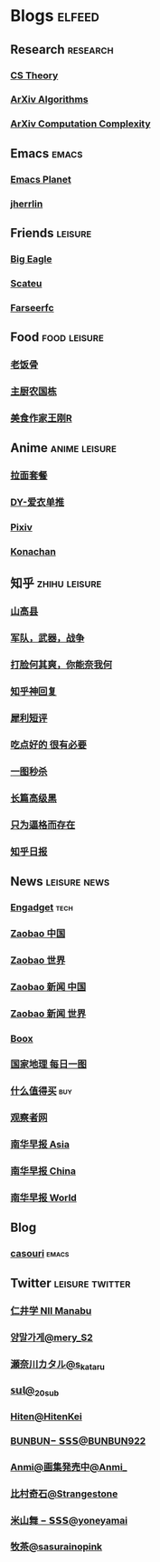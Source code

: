 * Blogs :elfeed:
** Research :research:
*** [[http://cstheory-feed.org/atom.xml][CS Theory]]
*** [[http://export.arxiv.org/api/query?search_query=cat:cs.DS&start=0&max_results=300&sortBy=submittedDate&sortOrder=descending][ArXiv Algorithms]]
*** [[http://export.arxiv.org/api/query?search_query=cat:cs.CC&start=0&max_results=300&sortBy=submittedDate&sortOrder=descending][ArXiv Computation Complexity]]
** Emacs :emacs:
*** [[https://planet.emacslife.com/atom.xml][Emacs Planet]]
*** [[https://jherrlin.github.io/index.xml][jherrlin]]
** Friends :leisure:
*** [[https://bigeagle.me/index.xml][Big Eagle]]
*** [[http://scateu.me/feed.xml][Scateu]]
*** [[https://farseerfc.me/feeds/atom.xml][Farseerfc]]
** Food :food:leisure:
# *** [[https://www.youtube.com/feeds/videos.xml?channel_id=UCg0m_Ah8P_MQbnn77-vYnYw][美食作家王刚]]
*** [[https://rsshub.app/bilibili/user/video/419872064][老饭骨]]
*** [[https://rsshub.app/bilibili/user/video/415479453][主厨农国栋]]
*** [[https://rsshub.app/bilibili/user/video/290526283][美食作家王刚R]]
# *** [[https://rsshub.app/bilibili/user/video/580315930][三叔来盘道]]
** Anime :anime:leisure:
*** [[https://rsshub.app/bilibili/user/video/411462][拉面套餐]]
*** [[https://rsshub.app/bilibili/user/video/3907165][DY-爱衣单推]]
*** [[https://rsshub.app/pixiv/ranking/week][Pixiv]]
*** [[https://rsshub.app/konachan.net/post/popular_recent/1d][Konachan]]
# *** [[https://rsshub.app/yande.re/post/popular_recent/1d][Yande.re]]
# *** [[https://rsshub.app/jdlingyu/tuji][绝对领域]]
** 知乎 :zhihu:leisure:
*** [[https://rsshub.app/zhihu/collection/427264591][山高县]]
*** [[https://rsshub.app/zhihu/collection/40631599][军队，武器，战争]]
*** [[https://rsshub.app/zhihu/collection/44434804][打脸何其爽，你能奈我何]]
*** [[https://rsshub.app/zhihu/collection/64483355][知乎神回复]]
*** [[https://rsshub.app/zhihu/collection/19825336][犀利短评]]
*** [[https://rsshub.app/zhihu/collection/23186304][吃点好的 很有必要]]
*** [[https://rsshub.app/zhihu/collection/20094118][一图秒杀]]
*** [[https://rsshub.app/zhihu/collection/45382427][长篇高级黑]]
*** [[https://rsshub.app/zhihu/collection/37166127][只为逼格而存在]]
*** [[https://rsshub.app/zhihu/daily][知乎日报]]
** News :leisure:news:
# *** [[https://rsshub.app/cnbeta][cnBeta]] :tech:
*** [[https://rsshub.app/engadget-cn][Engadget]] :tech:
# *** [[https://rsshub.app/ft/chinese/hotstoryby7day][FT 中文网]]
*** [[https://rsshub.app/zaobao/realtime/china][Zaobao 中国]]
*** [[https://rsshub.app/zaobao/realtime/world][Zaobao 世界]]
*** [[https://rsshub.app/zaobao/znews/china][Zaobao 新闻 中国]]
*** [[https://rsshub.app/zaobao/znews/world][Zaobao 新闻 世界]]
# *** [[https://rsshub.app/nytimes/en][纽约时报]]
*** [[https://medium.com/feed/boox-content-hub][Boox]]
*** [[https://rsshub.app/natgeo/dailyphoto][国家地理 每日一图]]
# *** [[https://rsshub.app/natgeo/environment/article][国家地理]]
*** [[https://rsshub.app/smzdm/ranking/haowen/yc/48][什么值得买]] :buy:
*** [[https://rsshub.app/guancha/home][观察者网]]
*** [[https://rsshub.app/scmp/3][南华早报 Asia]]
*** [[https://rsshub.app/scmp/4][南华早报 China]]
*** [[https://rsshub.app/scmp/5][南华早报 World]]
** Blog
*** [[https://archive.casouri.cat/note/rss.xml][casouri]] :emacs:
** Twitter :leisure:twitter:
*** [[https://rsshub.app/twitter/user/aleos696/readable=1&authorNameBold=0&showAuthorInTitle=1&showAuthorInDesc=1&showQuotedAuthorAvatarInDesc=1&showAuthorAvatarInDesc=1&showEmojiForRetweetAndReply=0&showRetweetTextInTitle=0&addLinkForPics=1&showTimestampInDescription=1&showQuotedInTitle=1&heightOfPics=300][仁井学 NII Manabu]]
*** [[https://rsshub.app/twitter/user/mery__S2_/readable=1&authorNameBold=0&showAuthorInTitle=1&showAuthorInDesc=1&showQuotedAuthorAvatarInDesc=1&showAuthorAvatarInDesc=1&showEmojiForRetweetAndReply=0&showRetweetTextInTitle=0&addLinkForPics=1&showTimestampInDescription=1&showQuotedInTitle=1&heightOfPics=300][양말가게@mery__S2_]]
*** [[https://rsshub.app/twitter/user/s_kataru/readable=1&authorNameBold=0&showAuthorInTitle=1&showAuthorInDesc=1&showQuotedAuthorAvatarInDesc=1&showAuthorAvatarInDesc=1&showEmojiForRetweetAndReply=0&showRetweetTextInTitle=0&addLinkForPics=1&showTimestampInDescription=1&showQuotedInTitle=1&heightOfPics=300][瀬奈川カタル@s_kataru]]
*** [[https://rsshub.app/twitter/user/_20sub/readable=1&authorNameBold=0&showAuthorInTitle=1&showAuthorInDesc=1&showQuotedAuthorAvatarInDesc=1&showAuthorAvatarInDesc=1&showEmojiForRetweetAndReply=0&showRetweetTextInTitle=0&addLinkForPics=1&showTimestampInDescription=1&showQuotedInTitle=1&heightOfPics=300][𝕤𝕦𝕝@_20sub]]
*** [[https://rsshub.app/twitter/user/HitenKei/readable=1&authorNameBold=0&showAuthorInTitle=1&showAuthorInDesc=1&showQuotedAuthorAvatarInDesc=1&showAuthorAvatarInDesc=1&showEmojiForRetweetAndReply=0&showRetweetTextInTitle=0&addLinkForPics=1&showTimestampInDescription=1&showQuotedInTitle=1&heightOfPics=300][Hiten@HitenKei]]
*** [[https://rsshub.app/twitter/user/BUNBUN922/readable=1&authorNameBold=0&showAuthorInTitle=1&showAuthorInDesc=1&showQuotedAuthorAvatarInDesc=1&showAuthorAvatarInDesc=1&showEmojiForRetweetAndReply=0&showRetweetTextInTitle=0&addLinkForPics=1&showTimestampInDescription=1&showQuotedInTitle=1&heightOfPics=300][BUNBUN− 𝗦𝗦𝗦@BUNBUN922]]
*** [[https://rsshub.app/twitter/user/Anmi_/readable=1&authorNameBold=0&showAuthorInTitle=1&showAuthorInDesc=1&showQuotedAuthorAvatarInDesc=1&showAuthorAvatarInDesc=1&showEmojiForRetweetAndReply=0&showRetweetTextInTitle=0&addLinkForPics=1&showTimestampInDescription=1&showQuotedInTitle=1&heightOfPics=300][Anmi@画集発売中@Anmi_]]
*** [[https://rsshub.app/twitter/user/Strangestone/readable=1&authorNameBold=0&showAuthorInTitle=1&showAuthorInDesc=1&showQuotedAuthorAvatarInDesc=1&showAuthorAvatarInDesc=1&showEmojiForRetweetAndReply=0&showRetweetTextInTitle=0&addLinkForPics=1&showTimestampInDescription=1&showQuotedInTitle=1&heightOfPics=300][比村奇石@Strangestone]]
*** [[https://rsshub.app/twitter/user/yoneyamai/readable=1&authorNameBold=0&showAuthorInTitle=1&showAuthorInDesc=1&showQuotedAuthorAvatarInDesc=1&showAuthorAvatarInDesc=1&showEmojiForRetweetAndReply=0&showRetweetTextInTitle=0&addLinkForPics=1&showTimestampInDescription=1&showQuotedInTitle=1&heightOfPics=300][米山舞 − 𝗦𝗦𝗦@yoneyamai]]
*** [[https://rsshub.app/twitter/user/sasurainopink/readable=1&authorNameBold=0&showAuthorInTitle=1&showAuthorInDesc=1&showQuotedAuthorAvatarInDesc=1&showAuthorAvatarInDesc=1&showEmojiForRetweetAndReply=0&showRetweetTextInTitle=0&addLinkForPics=1&showTimestampInDescription=1&showQuotedInTitle=1&heightOfPics=300][牧茶@sasurainopink]]
